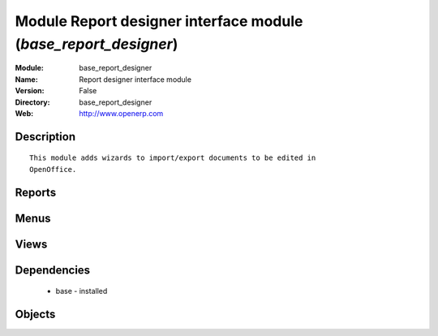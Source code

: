 
Module Report designer interface module (*base_report_designer*)
================================================================
:Module: base_report_designer
:Name: Report designer interface module
:Version: False
:Directory: base_report_designer
:Web: http://www.openerp.com

Description
-----------

::
  
    
  This module adds wizards to import/export documents to be edited in
  OpenOffice.
  

Reports
-------

Menus
-------

Views
-----

Dependencies
------------

 * base - installed

Objects
-------